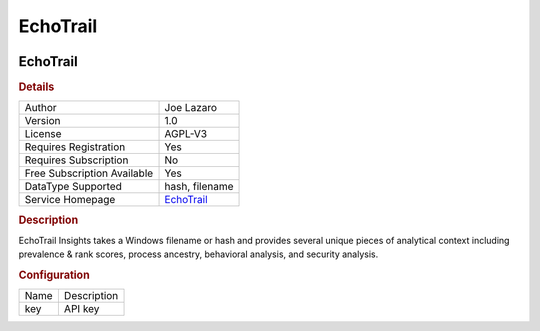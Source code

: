 EchoTrail
=========

.. image:: ./assets/echotrail_logo.png
   :alt: logo

EchoTrail
---------

.. rubric:: Details

===========================  ========================================
Author                       Joe Lazaro
Version                      1.0
License                      AGPL-V3
Requires Registration        Yes
Requires Subscription        No
Free Subscription Available  Yes
DataType Supported           hash, filename
Service Homepage             `EchoTrail <https://www.echotrail.io/>`_
===========================  ========================================

.. rubric:: Description

EchoTrail Insights takes a Windows filename or hash and provides several unique pieces of analytical context including prevalence & rank scores, process ancestry, behavioral analysis, and security analysis.

.. rubric:: Configuration

====  ===========
Name  Description
key   API key
====  ===========

